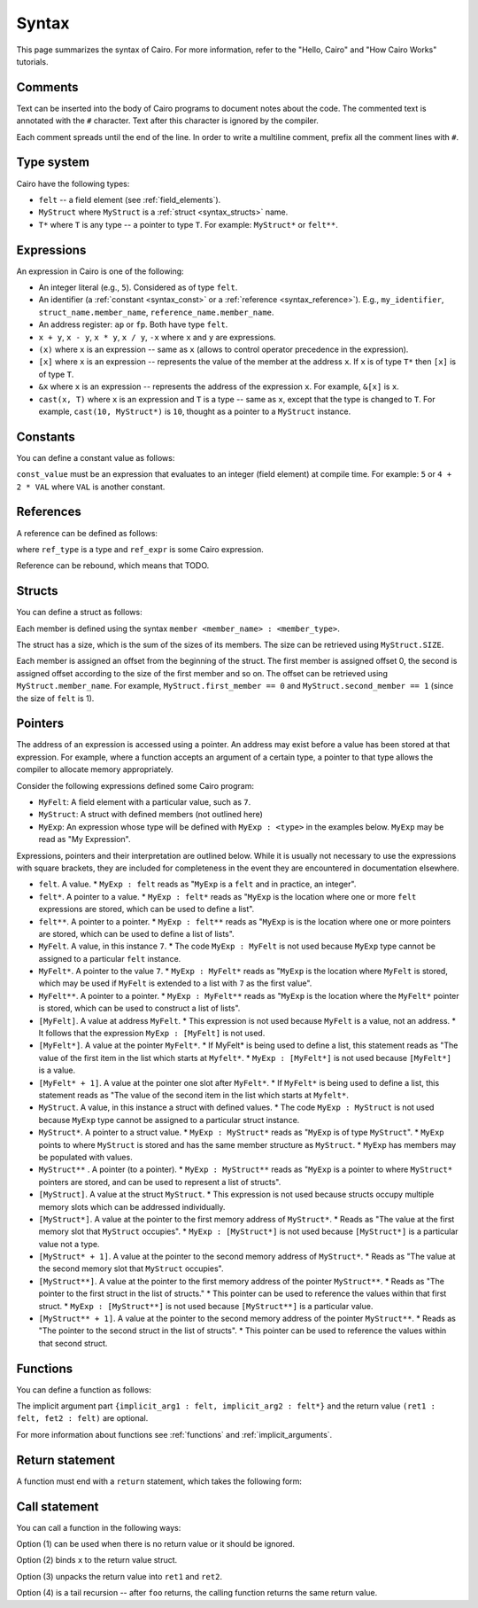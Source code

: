 Syntax
======

This page summarizes the syntax of Cairo. For more information, refer to the "Hello, Cairo"
and "How Cairo Works" tutorials.

Comments
--------

Text can be inserted into the body of Cairo programs to document notes about the code.
The commented text is annotated with the ``#`` character. Text after this character is ignored by
the compiler.

.. tested-code:: cairo syntax_comments

    # Comments can be placed before, after or within code blocks.
    func main():
        # The hash character signals that this line is a comment.
        # This line will also not run as code. The next line will.
        let x = 9
        return ()
    end

Each comment spreads until the end of the line. In order to write a multiline comment, prefix all
the comment lines with ``#``.

Type system
-----------

Cairo have the following types:

* ``felt`` -- a field element (see :ref:`field_elements`).
* ``MyStruct`` where ``MyStruct`` is a :ref:`struct <syntax_structs>` name.
* ``T*`` where ``T`` is any type -- a pointer to type ``T``. For example: ``MyStruct*`` or
  ``felt**``.

Expressions
-----------

An expression in Cairo is one of the following:

* An integer literal (e.g., ``5``). Considered as of type ``felt``.
* An identifier (a :ref:`constant <syntax_const>` or a :ref:`reference <syntax_reference>`).
  E.g., ``my_identifier``, ``struct_name.member_name``, ``reference_name.member_name``.
* An address register: ``ap`` or ``fp``. Both have type ``felt``.
* ``x + y``, ``x - y``, ``x * y``, ``x / y``, ``-x`` where ``x`` and ``y`` are expressions.
* ``(x)`` where ``x`` is an expression -- same as ``x``
  (allows to control operator precedence in the expression).
* ``[x]`` where ``x`` is an expression -- represents the value of the member at the address ``x``.
  If ``x`` is of type ``T*`` then ``[x]`` is of type ``T``.
* ``&x`` where ``x`` is an expression -- represents the address of the expression ``x``.
  For example, ``&[x]`` is ``x``.
* ``cast(x, T)`` where ``x`` is an expression and ``T`` is a type -- same as ``x``, except that
  the type is changed to ``T``. For example, ``cast(10, MyStruct*)`` is ``10``, thought as a pointer
  to a ``MyStruct`` instance.

.. _syntax_const:

Constants
---------

You can define a constant value as follows:

.. tested-code:: cairo syntax_consts

   const CONSTANT_NAME = const_value

``const_value`` must be an expression that evaluates to an integer (field element) at compile time.
For example: ``5`` or ``4 + 2 * VAL`` where ``VAL`` is another constant.

.. _syntax_reference:

References
----------

A reference can be defined as follows:

.. tested-code:: cairo syntax_reference

   let ref_name : ref_type = ref_expr

where ``ref_type`` is a type and ``ref_expr`` is some Cairo expression.

Reference can be rebound, which means that TODO.

.. _syntax_structs:

Structs
-------

You can define a struct as follows:

.. tested-code:: cairo structs

   struct MyStruct:
       member first_member : felt
       member second_member : MyStruct*
   end

Each member is defined using the syntax ``member <member_name> : <member_type>``.

The struct has a size, which is the sum of the sizes of its members.
The size can be retrieved using ``MyStruct.SIZE``.

Each member is assigned an offset from the beginning of the struct.
The first member is assigned offset 0,
the second is assigned offset according to the size of the first member and so on.
The offset can be retrieved using ``MyStruct.member_name``.
For example, ``MyStruct.first_member == 0`` and ``MyStruct.second_member == 1``
(since the size of ``felt`` is 1).

Pointers
--------

The address of an expression is accessed using a pointer. An address may exist before a value has
been stored at that expression. For example, where a function accepts an argument of a certain type,
a pointer to that type allows the compiler to allocate memory appropriately.

Consider the following expressions defined some Cairo program:

*  ``MyFelt``: A field element with a particular value, such as ``7``.
*  ``MyStruct``: A struct with defined members (not outlined here)
*  ``MyExp``: An expression whose type will be defined with ``MyExp : <type>`` in the examples below.
   ``MyExp`` may be read as "My Expression".

Expressions, pointers and their interpretation are outlined below. While it is usually not necessary
to use the expressions with square brackets, they are included for completeness in the event they
are encountered in documentation elsewhere.

*   ``felt``. A value.
    * ``MyExp : felt`` reads as "``MyExp`` is a ``felt`` and in practice, an integer".
*   ``felt*``. A pointer to a value.
    * ``MyExp : felt*`` reads as "``MyExp`` is the location where one or more ``felt`` expressions
    are stored, which can be used to define a list".
*   ``felt**``. A pointer to a pointer.
    * ``MyExp : felt**`` reads as "``MyExp`` is is the location where one or more pointers are
    stored, which can be used to define a list of lists".
*   ``MyFelt``. A value, in this instance ``7``.
    * The code ``MyExp : MyFelt`` is not used because ``MyExp`` type cannot be assigned to a
    particular ``felt`` instance.
*   ``MyFelt*``. A pointer to the value ``7``.
    * ``MyExp : MyFelt*`` reads as "``MyExp`` is the location where ``MyFelt`` is stored, which may
    be used if ``MyFelt`` is extended to a list with ``7`` as the first value".
*   ``MyFelt**``. A pointer to a pointer.
    * ``MyExp : MyFelt**`` reads as "``MyExp`` is the location where the ``MyFelt*`` pointer is
    stored, which can be used to construct a list of lists".
*   ``[MyFelt]``. A value at address ``MyFelt``.
    * This expression is not used because ``MyFelt`` is a value, not an address.
    * It follows that the expression ``MyExp : [MyFelt]`` is not used.
*   ``[MyFelt*]``. A value at the pointer ``MyFelt*``.
    * If MyFelt* is being used to define a list, this statement reads as "The value of the first
    item in the list which starts at ``Myfelt*``.
    * ``MyExp : [MyFelt*]`` is not used because ``[MyFelt*]`` is a value.
*   ``[MyFelt* + 1]``. A value at the pointer one slot after ``MyFelt*``.
    * If ``MyFelt*`` is being used to define a list, this statement reads as "The value of the
    second item in the list which starts at ``Myfelt*``.
*   ``MyStruct``. A value, in this instance a struct with defined values.
    * The code ``MyExp : MyStruct`` is not used because ``MyExp`` type cannot be assigned to a
    particular struct instance.
*   ``MyStruct*``. A pointer to a struct value.
    * ``MyExp : MyStruct*`` reads as "``MyExp`` is of type ``MyStruct``".
    * ``MyExp`` points to where ``MyStruct`` is stored and has the same member structure as
    ``MyStruct``.
    * ``MyExp`` has members may be populated with values.
*   ``MyStruct**`` . A pointer (to a pointer).
    * ``MyExp : MyStruct**`` reads as "``MyExp`` is a pointer to where ``MyStruct*`` pointers are
    stored, and can be used to represent a list of structs".
*   ``[MyStruct]``. A value at the struct ``MyStruct``.
    * This expression is not used because structs occupy multiple memory slots which can be
    addressed individually.
*   ``[MyStruct*]``. A value at the pointer to the first memory address of ``MyStruct*``.
    * Reads as "The value at the first memory slot that ``MyStruct`` occupies".
    * ``MyExp : [MyStruct*]`` is not used because ``[MyStruct*]`` is a particular value not a type.
*   ``[MyStruct* + 1]``. A value at the pointer to the second memory address of ``MyStruct*``.
    * Reads as "The value at the second memory slot that ``MyStruct`` occupies".
*   ``[MyStruct**]``. A value at the pointer to the first memory address of the pointer
    ``MyStruct**``.
    * Reads as "The pointer to the first struct in the list of structs."
    * This pointer can be used to reference the values within that first struct.
    * ``MyExp : [MyStruct**]`` is not used because ``[MyStruct**]`` is a particular value.
*   ``[MyStruct** + 1]``. A value at the pointer to the second memory address of the pointer
    ``MyStruct**``.
    * Reads as "The pointer to the second struct in the list of structs".
    * This pointer can be used to reference the values within that second struct.

Functions
---------

You can define a function as follows:

.. tested-code:: cairo syntax_function

   func func_name{implicit_arg1 : felt, implicit_arg2 : felt*}(
           arg1 : felt, arg2 : MyStruct*) -> (
           ret1 : felt, fet2 : felt):
       # Function body.
   end

The implicit argument part ``{implicit_arg1 : felt, implicit_arg2 : felt*}``
and the return value ``(ret1 : felt, fet2 : felt)`` are optional.

For more information about functions see :ref:`functions` and :ref:`implicit_arguments`.

Return statement
----------------

A function must end with a ``return`` statement, which takes the following form:

.. tested-code:: cairo syntax_function_return

   return (ret1=val1, ret2=val2)


Call statement
--------------

You can call a function in the following ways:

.. tested-code:: cairo syntax_function_call

   foo(x=1, y=2)  # (1)
   let x = foo(x=1, y=2)  # (2)
   let (ret1, ret2) = foo(x=1, y=2)  # (3)
   return foo(x=1, y=2)  # (4)

Option (1) can be used when there is no return value or it should be ignored.

Option (2) binds ``x`` to the return value struct.

Option (3) unpacks the return value into ``ret1`` and ``ret2``.

Option (4) is a tail recursion -- after ``foo`` returns, the calling function returns the
same return value.
